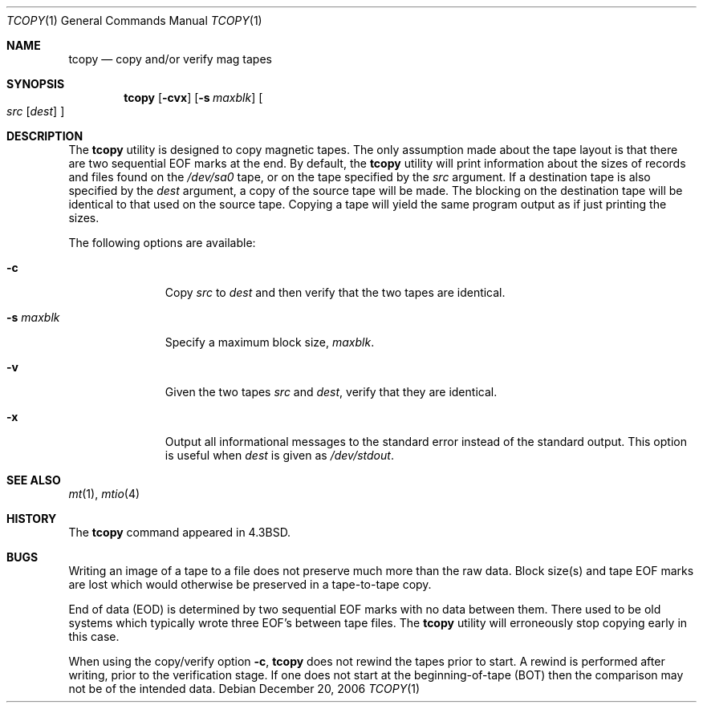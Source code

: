 .\" Copyright (c) 1985, 1990, 1991, 1993
.\"	The Regents of the University of California.  All rights reserved.
.\"
.\" Redistribution and use in source and binary forms, with or without
.\" modification, are permitted provided that the following conditions
.\" are met:
.\" 1. Redistributions of source code must retain the above copyright
.\"    notice, this list of conditions and the following disclaimer.
.\" 2. Redistributions in binary form must reproduce the above copyright
.\"    notice, this list of conditions and the following disclaimer in the
.\"    documentation and/or other materials provided with the distribution.
.\" 4. Neither the name of the University nor the names of its contributors
.\"    may be used to endorse or promote products derived from this software
.\"    without specific prior written permission.
.\"
.\" THIS SOFTWARE IS PROVIDED BY THE REGENTS AND CONTRIBUTORS ``AS IS'' AND
.\" ANY EXPRESS OR IMPLIED WARRANTIES, INCLUDING, BUT NOT LIMITED TO, THE
.\" IMPLIED WARRANTIES OF MERCHANTABILITY AND FITNESS FOR A PARTICULAR PURPOSE
.\" ARE DISCLAIMED.  IN NO EVENT SHALL THE REGENTS OR CONTRIBUTORS BE LIABLE
.\" FOR ANY DIRECT, INDIRECT, INCIDENTAL, SPECIAL, EXEMPLARY, OR CONSEQUENTIAL
.\" DAMAGES (INCLUDING, BUT NOT LIMITED TO, PROCUREMENT OF SUBSTITUTE GOODS
.\" OR SERVICES; LOSS OF USE, DATA, OR PROFITS; OR BUSINESS INTERRUPTION)
.\" HOWEVER CAUSED AND ON ANY THEORY OF LIABILITY, WHETHER IN CONTRACT, STRICT
.\" LIABILITY, OR TORT (INCLUDING NEGLIGENCE OR OTHERWISE) ARISING IN ANY WAY
.\" OUT OF THE USE OF THIS SOFTWARE, EVEN IF ADVISED OF THE POSSIBILITY OF
.\" SUCH DAMAGE.
.\"
.\"     @(#)tcopy.1	8.2 (Berkeley) 4/17/94
.\" $FreeBSD: src/usr.bin/tcopy/tcopy.1,v 1.19 2010/12/11 08:32:16 joel Exp $
.\"
.Dd December 20, 2006
.Dt TCOPY 1
.Os
.Sh NAME
.Nm tcopy
.Nd copy and/or verify mag tapes
.Sh SYNOPSIS
.Nm
.Op Fl cvx
.Op Fl s Ar maxblk
.Oo Ar src Op Ar dest
.Oc
.Sh DESCRIPTION
The
.Nm
utility is designed to copy magnetic tapes.
The only assumption made
about the tape layout is that there are two sequential EOF marks
at the end.
By default, the
.Nm
utility will print
information about the sizes of records and files found
on the
.Pa /dev/sa0
tape, or on the tape specified by the
.Ar src
argument.
If a destination tape is also specified by the
.Ar dest
argument, a copy of the source tape will be made.
The blocking on the
destination tape will be identical to that used on the source tape.
Copying
a tape will yield the same program output as if just printing the sizes.
.Pp
The following options are available:
.Bl -tag -width ".Fl s Ar maxblk"
.It Fl c
Copy
.Ar src
to
.Ar dest
and then verify that the two tapes are identical.
.It Fl s Ar maxblk
Specify a maximum block size,
.Ar maxblk .
.It Fl v
Given the two tapes
.Ar src
and
.Ar dest ,
verify that they are identical.
.It Fl x
Output all informational messages to the standard error
instead of the standard output.
This option is useful when
.Ar dest
is given as
.Pa /dev/stdout .
.El
.Sh SEE ALSO
.Xr mt 1 ,
.Xr mtio 4
.Sh HISTORY
The
.Nm
command appeared in
.Bx 4.3 .
.Sh BUGS
.Bl -item
.It
Writing an image of a tape to a file does not preserve much more than
the raw data.
Block size(s) and tape EOF marks are lost which would
otherwise be preserved in a tape-to-tape copy.
.It
End of data (EOD) is determined by two sequential EOF marks
with no data between them.
There used to be old systems which typically wrote three EOF's between tape
files.
The
.Nm
utility will erroneously stop copying early in this case.
.It
When using the copy/verify option
.Fl c ,
.Nm
does not rewind the tapes prior to start.
A rewind is performed
after writing, prior to the verification stage.
If one does not start
at the beginning-of-tape (BOT) then the comparison
may not be of the intended data.
.El
